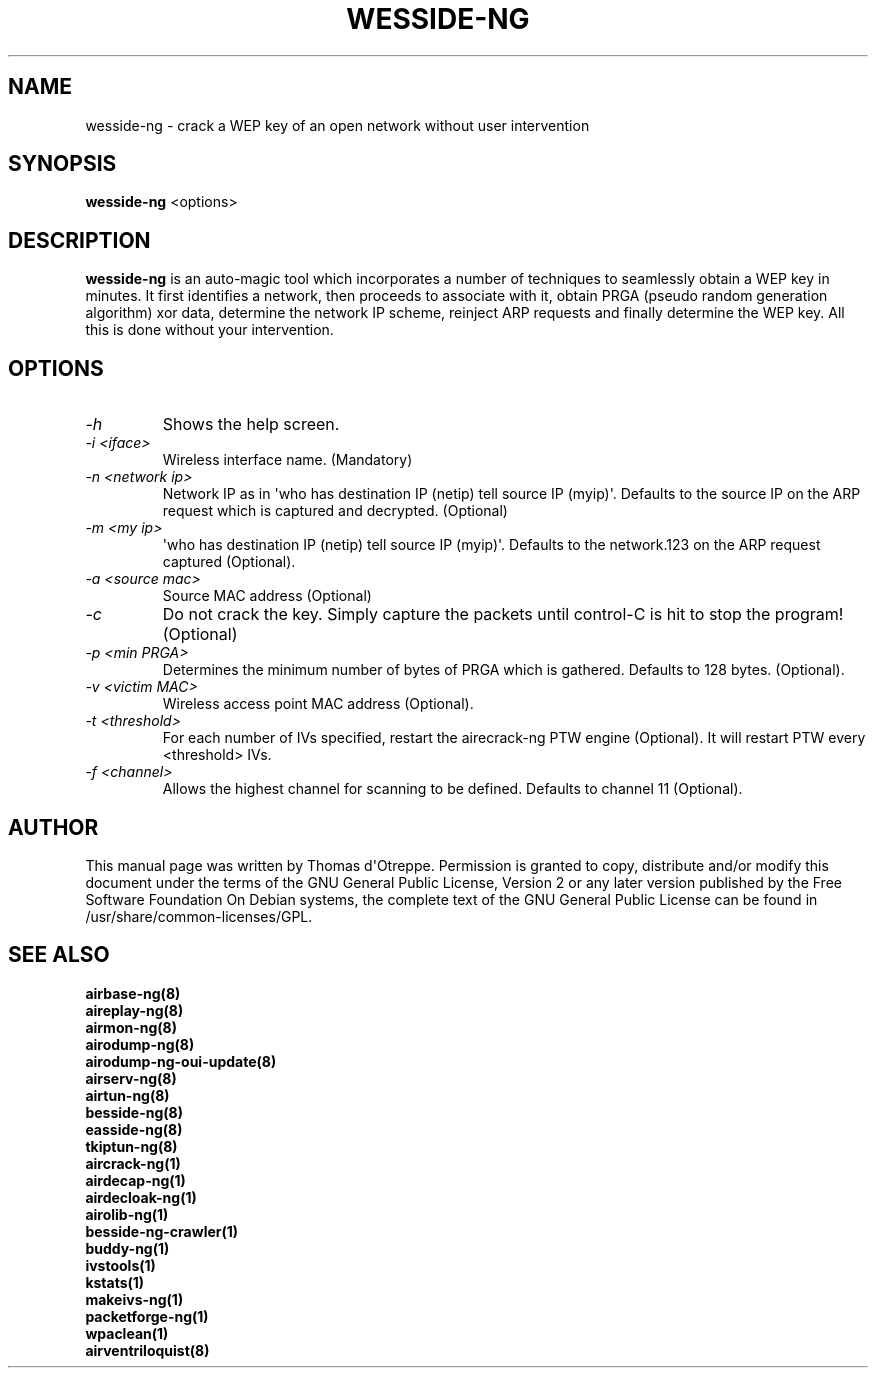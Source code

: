.TH WESSIDE-NG 8 "January 2020" "Version 1.6.0"

.SH NAME
wesside-ng - crack a WEP key of an open network without user intervention
.SH SYNOPSIS
.B wesside-ng
<options>
.SH DESCRIPTION
.BI wesside-ng
is an auto-magic tool which incorporates a number of techniques to seamlessly obtain a WEP key in minutes. It first identifies a network, then proceeds to associate with it, obtain PRGA (pseudo random generation algorithm) xor data, determine the network IP scheme, reinject ARP requests and finally determine the WEP key. All this is done without your intervention.
.SH OPTIONS
.PP
.TP
.I -h
Shows the help screen.
.TP
.I -i <iface>
Wireless interface name. (Mandatory)
.TP
.I -n <network ip>
Network IP as in \(aqwho has destination IP (netip) tell source IP (myip)\(aq. Defaults to the source IP on the ARP request which is captured and decrypted. (Optional)
.TP
.I -m <my ip>
\(aqwho has destination IP (netip) tell source IP (myip)\(aq. Defaults to the network.123 on the ARP request captured (Optional).
.TP
.I -a <source mac>
Source MAC address (Optional)
.TP
.I -c
Do not crack the key. Simply capture the packets until control-C is hit to stop the program! (Optional)
.TP
.I -p <min PRGA>
Determines the minimum number of bytes of PRGA which is gathered. Defaults to 128 bytes. (Optional).
.TP
.I -v <victim MAC>
Wireless access point MAC address (Optional).
.TP
.I -t <threshold>
For each number of IVs specified, restart the airecrack-ng PTW engine (Optional). It will restart PTW every <threshold> IVs.
.TP
.I -f <channel>
Allows the highest channel for scanning to be defined. Defaults to channel 11 (Optional).
.SH AUTHOR
This manual page was written by Thomas d\(aqOtreppe.
Permission is granted to copy, distribute and/or modify this document under the terms of the GNU General Public License, Version 2 or any later version published by the Free Software Foundation
On Debian systems, the complete text of the GNU General Public License can be found in /usr/share/common-licenses/GPL.
.SH SEE ALSO
.br
.B airbase-ng(8)
.br
.B aireplay-ng(8)
.br
.B airmon-ng(8)
.br
.B airodump-ng(8)
.br
.B airodump-ng-oui-update(8)
.br
.B airserv-ng(8)
.br
.B airtun-ng(8)
.br
.B besside-ng(8)
.br
.B easside-ng(8)
.br
.B tkiptun-ng(8)
.br
.B aircrack-ng(1)
.br
.B airdecap-ng(1)
.br
.B airdecloak-ng(1)
.br
.B airolib-ng(1)
.br
.B besside-ng-crawler(1)
.br
.B buddy-ng(1)
.br
.B ivstools(1)
.br
.B kstats(1)
.br
.B makeivs-ng(1)
.br
.B packetforge-ng(1)
.br
.B wpaclean(1)
.br
.B airventriloquist(8)
